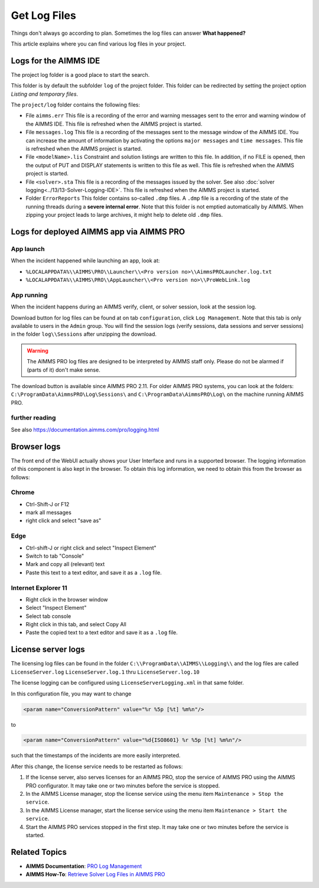 Get Log Files
========================================================================
.. meta::
   :description: This article explains where you can find various log files in your project.
   :keywords: log, troubleshoot

Things don't always go according to plan. Sometimes the log files can answer **What happened?** 

This article explains where you can find various log files in your project.


Logs for the AIMMS IDE
-------------------------

The project log folder is a good place to start the search. 

This folder is by default the subfolder ``log`` of the project folder. 
This folder can be redirected by setting the project option *Listing and temporary files*.

The ``project/log`` folder contains the following files:

*   File ``aimms.err`` 
    This file is a recording of the error and warning messages sent to the error and warning window of the AIMMS IDE.
    This file is refreshed when the AIMMS project is started.

*   File ``messages.log`` 
    This file is a recording of the messages sent to the message window of the AIMMS IDE. 
    You can increase the amount of information by activating the options ``major messages`` and ``time messages``.
    This file is refreshed when the AIMMS project is started.

*   File ``<modelName>.lis`` 
    Constraint and solution listings are written to this file. 
    In addition, if no FILE is opened, then the output of PUT and DISPLAY statements is written to this file as well.
    This file is refreshed when the AIMMS project is started.

*   File ``<solver>.sta`` 
    This file is a recording of the messages issued by the solver. 
    See also :doc:`solver logging<../13/13-Solver-Logging-IDE>`. 
    This file is refreshed when the AIMMS project is started. 

*   Folder ``ErrorReports`` 
    This folder contains so-called ``.dmp`` files.  
    A ``.dmp`` file is a recording of the state of the running threads during a **severe internal error**. 
    Note that this folder is not emptied automatically by AIMMS. 
    When zipping your project leads to large archives, it might help to delete old ``.dmp`` files. 

Logs for deployed AIMMS app via AIMMS PRO
-----------------------------------------------

App launch
^^^^^^^^^^^^^^^^^^

When the incident happened while launching an app, look at:

* ``%LOCALAPPDATA%\\AIMMS\PRO\\Launcher\\<Pro version no>\\AimmsPROLauncher.log.txt``

* ``%LOCALAPPDATA%\\AIMMS\PRO\\AppLauncher\\<Pro version no>\\ProWebLink.log``

App running
^^^^^^^^^^^^^^^^^^

When the incident happens during an AIMMS verify, client, or solver session, look at the session log.

Download button for log files can be found at on tab ``configuration``, click ``Log Management``. 
Note that this tab is only available to users in the ``Admin`` group.
You will find the session logs (verify sessions, data sessions and server sessions) in the folder ``log\\Sessions`` after unzipping the download.

.. warning:: The AIMMS PRO log files are designed to be interpreted by AIMMS staff only.
             Please do not be alarmed if (parts of it) don't make sense.

The download button is available since AIMMS PRO 2.11. 
For older AIMMS PRO systems, you can look at the folders:
``C:\ProgramData\AimmsPRO\Log\Sessions\`` and ``C:\ProgramData\AimmsPRO\Log\`` on the machine running AIMMS PRO.




further reading
^^^^^^^^^^^^^^^^

See also https://documentation.aimms.com/pro/logging.html


Browser logs
-------------------------

The front end of the WebUI actually shows your User Interface and runs in a supported browser.  
The logging information of this component is also kept in the browser.
To obtain this log information, we need to obtain this from the browser as follows:

Chrome
^^^^^^

* Ctrl-Shift-J or F12

* mark all messages

* right click and select "save as"

Edge
^^^^

* Ctrl-shift-J or right click and select "Inspect Element"

* Switch to tab "Console"

* Mark and copy all (relevant) text

* Paste this text to a text editor, and save it as a ``.log`` file.


Internet Explorer 11
^^^^^^^^^^^^^^^^^^^^

* Right click in the browser window

* Select "Inspect Element"

* Select tab console

* Right click in this tab, and select Copy All

* Paste the copied text to a text editor and save it as a ``.log`` file.

License server logs
---------------------

The licensing log files can be found in the folder ``C:\\ProgramData\\AIMMS\\Logging\\`` 
and the log files are called ``LicenseServer.log`` ``LicenseServer.log.1`` thru ``LicenseServer.log.10`` 

The license logging can be configured using ``LicenseServerLogging.xml`` in that same folder.

In this configuration file, you may want to change 

.. code-block:: none

    <param name="ConversionPattern" value="%r %5p [%t] %m%n"/>

to 

.. code-block:: none

    <param name="ConversionPattern" value="%d{ISO8601} %r %5p [%t] %m%n"/>

such that the timestamps of the incidents are more easily interpreted.

After this change, the license service needs to be restarted as follows:

#.  If the license server, also serves licenses for an AIMMS PRO, stop the service of AIMMS PRO using the AIMMS PRO configurator.
    It may take one or two minutes before the service is stopped.

#.  In the AIMMS License manager, stop the license service using the menu item ``Maintenance > Stop the service``. 

#.  In the AIMMS License manager, start the license service using the menu item ``Maintenance > Start the service``. 

#.  Start the AIMMS PRO services stopped in the first step.
    It may take one or two minutes before the service is started.




Related Topics
----------------

* **AIMMS Documentation**: `PRO Log Management <https://documentation.aimms.com/pro/admin-config-2.html>`_
* **AIMMS How-To**: `Retrieve Solver Log Files in AIMMS PRO <https://how-to.aimms.com/Articles/13/13-Solver-Logging-PRO.html>`_